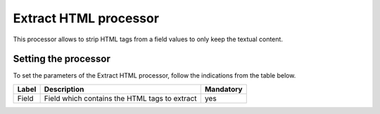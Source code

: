 Extract HTML processor
======================

This processor allows to strip HTML tags from a field values to only keep the textual content.

Setting the processor
---------------------

To set the parameters of the Extract HTML processor, follow the indications from the table below.

.. list-table::
  :header-rows: 1

  * * Label
    * Description
    * Mandatory
  * * Field
    * Field which contains the HTML tags to extract
    * yes

